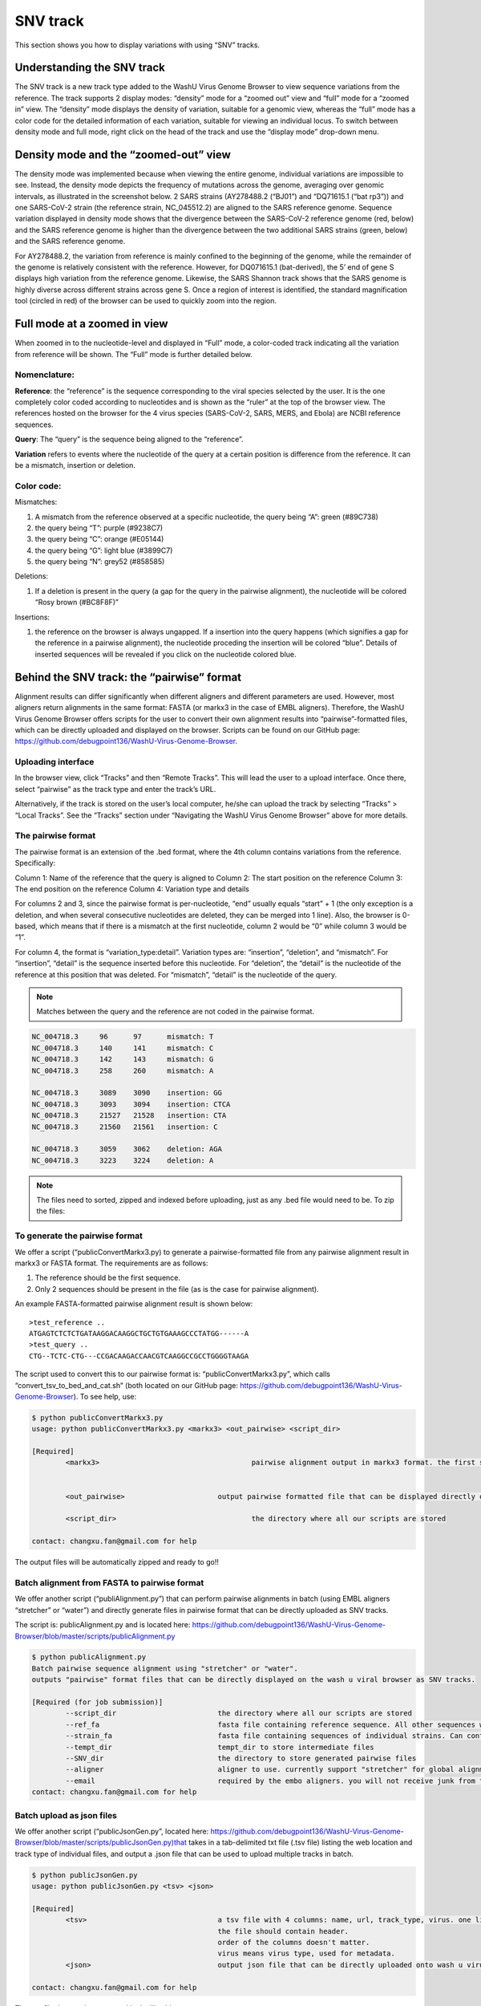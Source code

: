 SNV track
=========

This section shows you how to display variations with using “SNV” tracks.

Understanding the SNV track
---------------------------


The SNV track is a new track type added to the WashU Virus Genome Browser to view sequence variations from the reference. The track supports 2 display modes: “density” mode for a “zoomed out” view and “full” mode for a “zoomed in” view. The “density” mode displays the density of variation, suitable for a genomic view, whereas the “full” mode has a color code for the detailed information of each variation, suitable for viewing an individual locus. To switch between density mode and full mode, right click on the head of the track and use the “display mode” drop-down menu. 

.. image:: _static/snv1.png

Density mode and the “zoomed-out” view
--------------------------------------

The density mode was implemented because when viewing the entire genome, individual variations are impossible to see. Instead, the density mode depicts the frequency of mutations across the genome, averaging over genomic intervals, as illustrated in the screenshot below. 2 SARS strains (AY278488.2 (“BJ01”) and “DQ71615.1 (“bat rp3”)) and one SARS-CoV-2 strain (the reference strain, NC_045512.2) are aligned to the SARS reference genome. Sequence variation displayed in density mode shows that the divergence between the SARS-CoV-2 reference genome (red, below) and the SARS reference genome is higher than the divergence between the two additional SARS strains (green, below) and the SARS reference genome. 

For AY278488.2, the variation from reference is mainly confined to the beginning of the genome, while the remainder of the genome is relatively consistent with the reference. However, for DQ071615.1 (bat-derived), the 5’ end of gene S displays high variation from the reference genome. Likewise, the SARS Shannon track shows that the SARS genome is highly diverse across different strains across gene S. Once a region of interest is identified, the standard magnification tool (circled in red) of the browser can be used to quickly zoom into the region.

.. image:: _static/snv2.png

Full mode at a zoomed in view
-----------------------------

When zoomed in to the nucleotide-level and displayed in “Full” mode, a color-coded track indicating all the variation from reference will be shown. The “Full” mode is further detailed below.

.. image:: _static/snv3.png

Nomenclature:
^^^^^^^^^^^^^

**Reference**: the “reference” is the sequence corresponding to the viral species selected by the user. It is the one completely color coded according to nucleotides and is shown as the “ruler” at the top of the browser view. The references hosted on the browser for the 4 virus species (SARS-CoV-2, SARS, MERS, and Ebola) are NCBI reference sequences.

**Query**: The “query” is the sequence being aligned to the “reference”. 

**Variation** refers to events where the nucleotide of the query at a certain position is difference from the reference. It can be a mismatch, insertion or deletion. 

.. image:: _static/snv4.png

Color code:
^^^^^^^^^^^

Mismatches:

1.	A mismatch from the reference observed at a specific nucleotide, the query being “A”: green (#89C738)
2.	the query being “T”: purple (#9238C7)
3.	the query being “C”: orange (#E05144)
4.	the query being “G”: light blue (#3899C7)
5.	the query being “N”: grey52 (#858585)

Deletions:

1.	If a deletion is present in the query (a gap for the query in the pairwise alignment), the nucleotide will be colored “Rosy brown (#BC8F8F)”

Insertions:

1.	the reference on the browser is always ungapped. If a insertion into the query happens (which signifies a gap for the reference in a pairwise alignment), the nucleotide proceding the insertion will be colored “blue”. Details of inserted sequences will be revealed if you click on the nucleotide colored blue.  

.. image:: _static/snv5.png


Behind the SNV track: the “pairwise” format
-----------------------------------------

Alignment results can differ significantly when different aligners and different parameters are used. However, most aligners return alignments in the same format: FASTA (or markx3 in the case of EMBL aligners). Therefore, the WashU Virus Genome Browser offers scripts for the user to convert their own alignment results into “pairwise”-formatted files, which can be directly uploaded and displayed on the browser. Scripts can be found on our GitHub page: https://github.com/debugpoint136/WashU-Virus-Genome-Browser.

Uploading interface
^^^^^^^^^^^^^^^^^^^

In the browser view, click “Tracks” and then “Remote Tracks”. This will lead the user to a upload interface. Once there, select “pairwise” as the track type and enter the track’s URL.

.. image:: _static/snv6.png

Alternatively, if the track is stored on the user’s local computer, he/she can upload the track by selecting “Tracks” > “Local Tracks”. See the “Tracks” section under “Navigating the WashU Virus Genome Browser” above for more details.

The pairwise format
^^^^^^^^^^^^^^^^^^^

The pairwise format is an extension of the .bed format, where the 4th column contains variations from the reference. Specifically::

Column 1: Name of the reference that the query is aligned to
Column 2: The start position on the reference
Column 3: The end position on the reference
Column 4: Variation type and details

For columns 2 and 3, since the pairwise format is per-nucleotide, “end” usually equals “start” + 1 (the only exception is a deletion, and when several consecutive nucleotides are deleted, they can be merged into 1 line). Also, the browser is 0-based, which means that if there is a mismatch at the first nucleotide, column 2 would be “0” while column 3 would be “1”.

For column 4, the format is “variation_type:detail”. Variation types are: “insertion”, “deletion”, and “mismatch”. For “insertion”, “detail” is the sequence inserted before this nucleotide. For “deletion”, the “detail” is the nucleotide of the reference at this position that was deleted. For “mismatch”, “detail” is the nucleotide of the query.

.. note:: Matches between the query and the reference are not coded in the pairwise format. 

.. code-block:: bash

    NC_004718.3     96      97      mismatch: T
    NC_004718.3     140     141     mismatch: C
    NC_004718.3     142     143     mismatch: G
    NC_004718.3     258     260     mismatch: A

    NC_004718.3     3089    3090    insertion: GG
    NC_004718.3     3093    3094    insertion: CTCA
    NC_004718.3     21527   21528   insertion: CTA
    NC_004718.3     21560   21561   insertion: C

    NC_004718.3     3059    3062    deletion: AGA
    NC_004718.3     3223    3224    deletion: A

.. note:: The files need to sorted, zipped and indexed before uploading, just as any .bed file would need to be. To zip the files:

.. code-block:: bash
    sort -k1,1 -k2,2n snvfile > snvfile.sort
    bgzip snvfile.sort
    tabix -p bed snvfile.sort.gz

To generate the pairwise format
^^^^^^^^^^^^^^^^^^^^^^^^^^^^^^^

We offer a script (“publicConvertMarkx3.py) to generate a pairwise-formatted file from any pairwise alignment result in markx3 or FASTA format. The requirements are as follows:

1.	The reference should be the first sequence.
2.	Only 2 sequences should be present in the file (as is the case for pairwise alignment).

An example FASTA-formatted pairwise alignment result is shown below::

    >test_reference ..
    ATGAGTCTCTCTGATAAGGACAAGGCTGCTGTGAAAGCCCTATGG------A
    >test_query ..
    CTG--TCTC-CTG---CCGACAAGACCAACGTCAAGGCCGCCTGGGGTAAGA

The script used to convert this to our pairwise format is: “publicConvertMarkx3.py”, which calls “convert_tsv_to_bed_and_cat.sh” (both located on our GitHub page: https://github.com/debugpoint136/WashU-Virus-Genome-Browser). 
To see help, use: 

.. code-block:: bash

    $ python publicConvertMarkx3.py
    usage: python publicConvertMarkx3.py <markx3> <out_pairwise> <script_dir>

    [Required]
            <markx3>					pairwise alignment output in markx3 format. the first sequence should be the reference
                                                
                                                
            <out_pairwise>			output pairwise formatted file that can be displayed directly on wash u virus browser as SNV track
            
            <script_dir>				the directory where all our scripts are stored
            
    contact: changxu.fan@gmail.com for help

The output files will be automatically zipped and ready to go!! 

Batch alignment from FASTA to pairwise format
^^^^^^^^^^^^^^^^^^^^^^^^^^^^^^^^^^^^^^^^^^^^^

We offer another script (“publiAlignment.py”) that can perform pairwise alignments in batch (using EMBL aligners “stretcher” or “water”) and directly generate files in pairwise format that can be directly uploaded as SNV tracks.

The script is: publicAlignment.py and is located here: https://github.com/debugpoint136/WashU-Virus-Genome-Browser/blob/master/scripts/publicAlignment.py

.. code-block:: bash

    $ python publicAlignment.py 
    Batch pairwise sequence alignment using "stretcher" or "water". 
    outputs "pairwise" format files that can be directly displayed on the wash u viral browser as SNV tracks.

    [Required (for job submission)]
            --script_dir			the directory where all our scripts are stored
            --ref_fa				fasta file containing reference sequence. All other sequences will be aligned to it. Should contain only one sequence
            --strain_fa				fasta file containing sequences of individual strains. Can contain multiple sequences. They will be aligned to ref_fa in a pair-wise manner separately
            --tempt_dir				tempt_dir to store intermediate files
            --SNV_dir				the directory to store generated pairwise files
            --aligner				aligner to use. currently support "stretcher" for global alignment and "water" for local alignment
            --email 				required by the embo aligners. you will not receive junk from them
    contact: changxu.fan@gmail.com for help

Batch upload as json files
^^^^^^^^^^^^^^^^^^^^^^^^^^

We offer another script (“publicJsonGen.py”, located here: https://github.com/debugpoint136/WashU-Virus-Genome-Browser/blob/master/scripts/publicJsonGen.py)that takes in a tab-delimited txt file (.tsv file) listing the web location and track type of individual files, and output a .json file that can be used to upload multiple tracks in batch.

.. code-block:: bash

    $ python publicJsonGen.py 
    usage: python publicJsonGen.py <tsv> <json>

    [Required]
            <tsv>				a tsv file with 4 columns: name, url, track_type, virus. one line per track
                                                the file should contain header. 
                                                order of the columns doesn't matter.
                                                virus means virus type, used for metadata.
            <json>				output json file that can be directly uploaded onto wash u virus browser as custom datahub
            
    contact: changxu.fan@gmail.com for help

The .tsv file that can be converted looks like this:

.. csv-table::
    :header: "name", "url",	"track_type", "virus"

    "SARS_AY278488.2_SNV", "https://your.url.to.file1", "pairwise",	"SARS"
    "SARS_DQ071615.1_SNV", "https://your.url.to.file2", "pairwise", "SARS"
    "SARS_AY278488.2_SNV", "https://your.url.to.file3", "pairwise", "SARS"

Upload json-formatted datahub
^^^^^^^^^^^^^^^^^^^^^^^^^^^^^^^^

To upload a son-formatted data hub, in the browser view, select “Tracks” and then select either “Remote Tracks” or “Local Tracks” (depending on whether the .json file is stored remotely to locally, see above documentation under “Navigating the WashU Virus Genome Browser” for further details). This will lead the user to an upload interface. If the user has selected “Remote Tracks”, as shown below, if he/she then selects the “Add Remove Data Hub” tab the .json file can be uploaded.

.. image:: _static/snv7.png

A .tsv file should have a format similar to that shown below in order for a successful conversion.

name	url	track_type	virus
SARS_AY278488.2_SNV	https://your.url.to.file1	pairwise	SARS
SARS_DQ071615.1_SNV	https://your.url.to.file2	pairwise	SARS
SARS_AY278488.2_SNV	https://your.url.to.file3	pairwise	SARS
